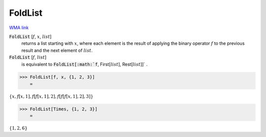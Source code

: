 FoldList
========

`WMA link <https://reference.wolfram.com/language/ref/FoldList.html>`_


:code:`FoldList` [:math:`f`, :math:`x`, :math:`list`]
    returns a list starting with :math:`x`, where each element is
    the result of applying the binary operator :math:`f` to the previous
    result and the next element of :math:`list`.

:code:`FoldList` [:math:`f`, :math:`list`]
    is equivalent to :code:`FoldList[:math:`f`, First[:math:`list`], Rest[:math:`list`]]` .





>>> FoldList[f, x, {1, 2, 3}]
    =

:math:`\left\{x,f\left[x,1\right],f\left[f\left[x,1\right],2\right],f\left[f\left[f\left[x,1\right],2\right],3\right]\right\}`


>>> FoldList[Times, {1, 2, 3}]
    =

:math:`\left\{1,2,6\right\}`


